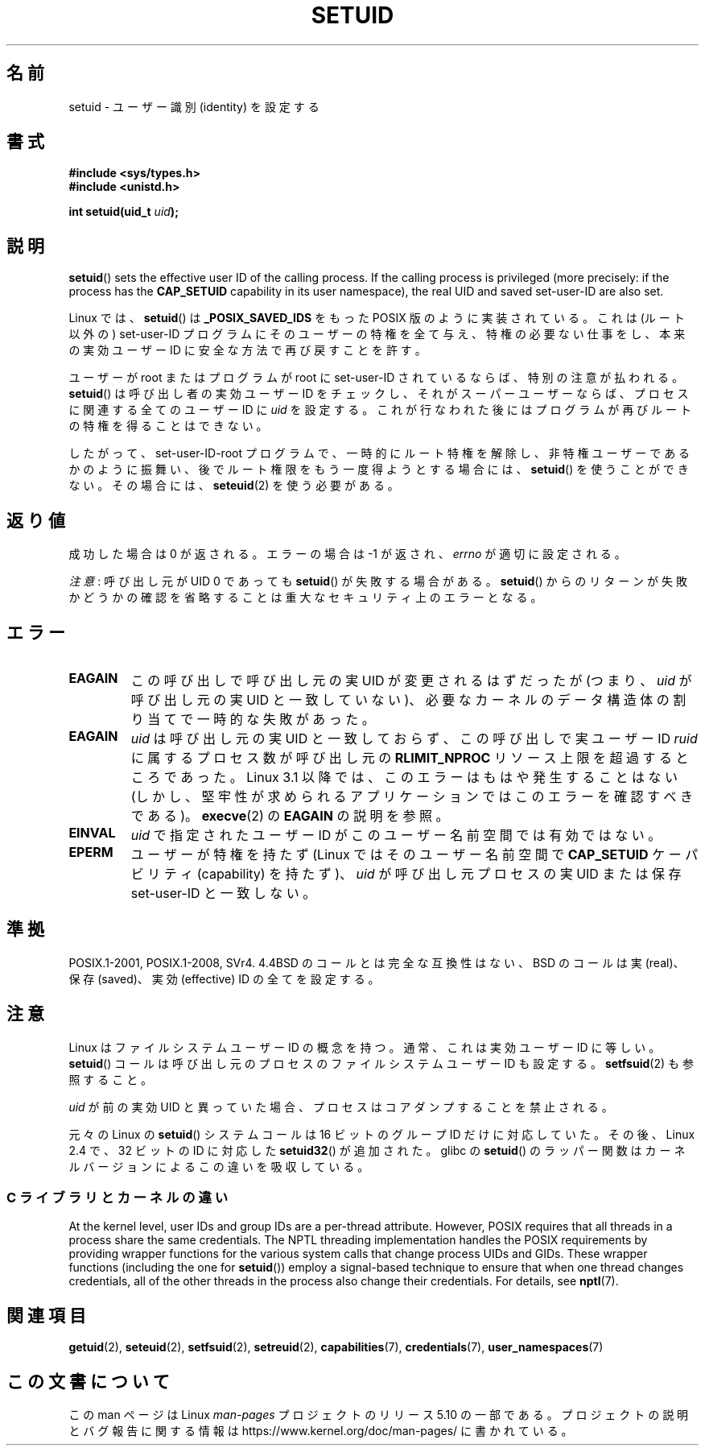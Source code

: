 .\" Copyright (C), 1994, Graeme W. Wilford (Wilf).
.\" and Copyright (C) 2010, 2014, 2015, Michael Kerrisk <mtk.manpages@gmail.com>
.\"
.\" %%%LICENSE_START(VERBATIM)
.\" Permission is granted to make and distribute verbatim copies of this
.\" manual provided the copyright notice and this permission notice are
.\" preserved on all copies.
.\"
.\" Permission is granted to copy and distribute modified versions of this
.\" manual under the conditions for verbatim copying, provided that the
.\" entire resulting derived work is distributed under the terms of a
.\" permission notice identical to this one.
.\"
.\" Since the Linux kernel and libraries are constantly changing, this
.\" manual page may be incorrect or out-of-date.  The author(s) assume no
.\" responsibility for errors or omissions, or for damages resulting from
.\" the use of the information contained herein.  The author(s) may not
.\" have taken the same level of care in the production of this manual,
.\" which is licensed free of charge, as they might when working
.\" professionally.
.\"
.\" Formatted or processed versions of this manual, if unaccompanied by
.\" the source, must acknowledge the copyright and authors of this work.
.\" %%%LICENSE_END
.\"
.\" Fri Jul 29th 12:56:44 BST 1994  Wilf. <G.Wilford@ee.surrey.ac.uk>
.\" Changes inspired by patch from Richard Kettlewell
.\"   <richard@greenend.org.uk>, aeb 970616.
.\" Modified, 27 May 2004, Michael Kerrisk <mtk.manpages@gmail.com>
.\"     Added notes on capability requirements
.\"*******************************************************************
.\"
.\" This file was generated with po4a. Translate the source file.
.\"
.\"*******************************************************************
.\"
.\" Japanese Version Copyright (c) 1997 HANATAKA Shinya
.\"         all rights reserved.
.\" Translated Sat Mar  1 16:32:11 JST 1997
.\"         by HANATAKA Shinya <hanataka@abyss.rim.or.jp>
.\" Modified Sun Sep 28 20:26:49 JST 1997
.\"         by HANATAKA Shinya <hanataka@abyss.rim.or.jp>
.\" Updated & Modified Sat May 22 18:21:45 JST 2004
.\"         by Yuichi SATO <ysato444@yahoo.co.jp>
.\" Updated & Modified Wed Jan  5 00:51:28 JST 2005 by Yuichi SATO
.\" Updated 2010-04-10, Akihiro MOTOKI <amotoki@dd.iij4u.or.jp>, LDP v3.24
.\" Updated 2012-04-30, Akihiro MOTOKI <amotoki@gmail.com>
.\"
.TH SETUID 2 2019\-03\-06 Linux "Linux Programmer's Manual"
.SH 名前
setuid \- ユーザー識別 (identity) を設定する
.SH 書式
\fB#include <sys/types.h>\fP
.br
\fB#include <unistd.h>\fP
.PP
\fBint setuid(uid_t \fP\fIuid\fP\fB);\fP
.SH 説明
\fBsetuid\fP()  sets the effective user ID of the calling process.  If the
calling process is privileged (more precisely: if the process has the
\fBCAP_SETUID\fP capability in its user namespace), the real UID and saved
set\-user\-ID are also set.
.PP
Linux では、 \fBsetuid\fP()  は \fB_POSIX_SAVED_IDS\fP をもった POSIX 版のように実装されている。 これは
(ルート以外の) set\-user\-ID プログラムにそのユーザーの特権を 全て与え、特権の必要ない仕事をし、本来の実効ユーザー ID に
安全な方法で再び戻すことを許す。
.PP
ユーザーが root またはプログラムが root に set\-user\-ID されているならば、 特別の注意が払われる。 \fBsetuid\fP()
は呼び出し者の実効ユーザー ID をチェックし、 それがスーパーユーザーならば、 プロセスに関連する全てのユーザー ID に \fIuid\fP を設定する。
これが行なわれた後にはプログラムが再びルートの特権を得ることはできない。
.PP
したがって、set\-user\-ID\-root プログラムで、一時的にルート特権を解除し、
非特権ユーザーであるかのように振舞い、後でルート権限をもう一度得ようと する場合には、 \fBsetuid\fP()  を使うことができない。その場合には、
\fBseteuid\fP(2)  を使う必要がある。
.SH 返り値
成功した場合は 0 が返される。エラーの場合は \-1 が返され、 \fIerrno\fP が適切に設定される。
.PP
\fI注意\fP: 呼び出し元が UID 0 であっても \fBsetuid\fP() が失敗する場合がある。 \fBsetuid\fP()
からのリターンが失敗かどうかの確認を省略することは重大なセキュリティ上のエラーとなる。
.SH エラー
.TP 
\fBEAGAIN\fP
この呼び出しで呼び出し元の実 UID が変更されるはずだったが (つまり、 \fIuid\fP が呼び出し元の実 UID と一致していない)、
必要なカーネルのデータ構造体の割り当てで一時的な失敗があった。
.TP 
\fBEAGAIN\fP
\fIuid\fP は呼び出し元の実 UID と一致しておらず、 この呼び出しで実ユーザー ID \fIruid\fP に属するプロセス数が呼び出し元の
\fBRLIMIT_NPROC\fP リソース上限を超過するところであった。 Linux 3.1 以降では、このエラーはもはや発生することはない
(しかし、堅牢性が求められるアプリケーションではこのエラーを確認すべきである)。 \fBexecve\fP(2) の \fBEAGAIN\fP の説明を参照。
.TP 
\fBEINVAL\fP
\fIuid\fP で指定されたユーザー ID がこのユーザー名前空間では有効ではない。
.TP 
\fBEPERM\fP
ユーザーが特権を持たず (Linux ではそのユーザー名前空間で \fBCAP_SETUID\fP ケーパビリティ (capability) を持たず)、
\fIuid\fP が呼び出し元プロセスの実 UID または保存 set\-user\-ID と一致しない。
.SH 準拠
.\" SVr4 documents an additional EINVAL error condition.
POSIX.1\-2001, POSIX.1\-2008, SVr4.  4.4BSD のコールとは完全な互換性はない、 BSD のコールは実
(real)、保存 (saved)、実効 (effective) ID の全てを設定する。
.SH 注意
Linux はファイルシステムユーザー ID の概念を持つ。
通常、これは実効ユーザー ID に等しい。
\fBsetuid\fP()  コールは呼び出し元のプロセスの
ファイルシステムユーザー ID も設定する。
\fBsetfsuid\fP(2) も参照すること。
.PP
\fIuid\fP が前の実効 UID と異っていた場合、
プロセスはコアダンプすることを禁止される。
.PP
.\"
元々の Linux の \fBsetuid\fP() システムコールは
16 ビットのグループ ID だけに対応していた。
その後、Linux 2.4 で、32 ビットの ID に対応した
\fBsetuid32\fP() が追加された。
glibc の \fBsetuid\fP() のラッパー関数は
カーネルバージョンによるこの違いを吸収している。
.SS "C ライブラリとカーネルの違い"
At the kernel level, user IDs and group IDs are a per\-thread attribute.
However, POSIX requires that all threads in a process share the same
credentials.  The NPTL threading implementation handles the POSIX
requirements by providing wrapper functions for the various system calls
that change process UIDs and GIDs.  These wrapper functions (including the
one for \fBsetuid\fP())  employ a signal\-based technique to ensure that when
one thread changes credentials, all of the other threads in the process also
change their credentials.  For details, see \fBnptl\fP(7).
.SH 関連項目
\fBgetuid\fP(2), \fBseteuid\fP(2), \fBsetfsuid\fP(2), \fBsetreuid\fP(2),
\fBcapabilities\fP(7), \fBcredentials\fP(7), \fBuser_namespaces\fP(7)
.SH この文書について
この man ページは Linux \fIman\-pages\fP プロジェクトのリリース 5.10 の一部である。プロジェクトの説明とバグ報告に関する情報は
\%https://www.kernel.org/doc/man\-pages/ に書かれている。
